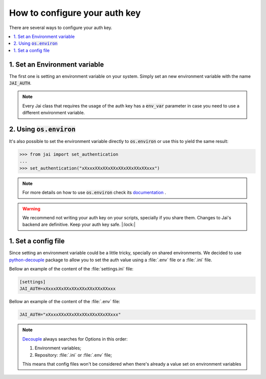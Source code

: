 .. _set_authentication:

How to configure your auth key
==============================

There are several ways to configure your auth key.

.. contents:: :local: 

1. Set an Environment variable
------------------------------

The first one is setting an environment variable on your system.
Simply set an new environment variable with the name :code:`JAI_AUTH`.

.. note:: 
    Every Jai class that requires the usage of the auth key has a :code:`env_var` parameter in case you need to use a different environment variable.

2. Using :code:`os.environ`
---------------------------

It's also possible to set the environment variable directly to :code:`os.environ` or use this to yield the same result:

.. code-block:: python

    >>> from jai import set_authentication
    ...
    >>> set_authentication("xXxxxXXxXXxXXxXXxXXxXXxXXxxx")


.. note:: 
    For more details on how to use :code:`os.environ` check its `documentation <os_environ>`_ .

.. warning:: 
    We recommend not writing your auth key on your scripts, specially if you share them. 
    Changes to Jai's backend are definitive. 
    Keep your auth key safe. |:lock:|

1. Set a config file
--------------------

Since setting an environment variable could be a little tricky, specially on shared environments.
We decided to use `python-decouple <decouple>`_ package to allow you to set the auth value using a :file:`.env` file or a :file:`.ini` file.

Bellow an example of the content of the :file:`settings.ini` file:

.. code-block:: text

    [settings]
    JAI_AUTH=xXxxxXXxXXxXXxXXxXXxXXxXXxxx

Bellow an example of the content of the :file:`.env` file:

.. code-block:: text

    JAI_AUTH="xXxxxXXxXXxXXxXXxXXxXXxXXxxx"


.. note:: 

    `Decouple <decouple_order>`_ always searches for Options in this order:

    1. Environment variables;
    2. Repository: :file:`.ini` or :file:`.env` file;

    This means that config files won't be considered when there's already a value set on environment variables


.. _decouple: https://github.com/henriquebastos/python-decouple
.. _decouple_order: https://github.com/henriquebastos/python-decouple#how-does-it-work
.. _os_environ: https://docs.python.org/3/library/os.html#os.environ